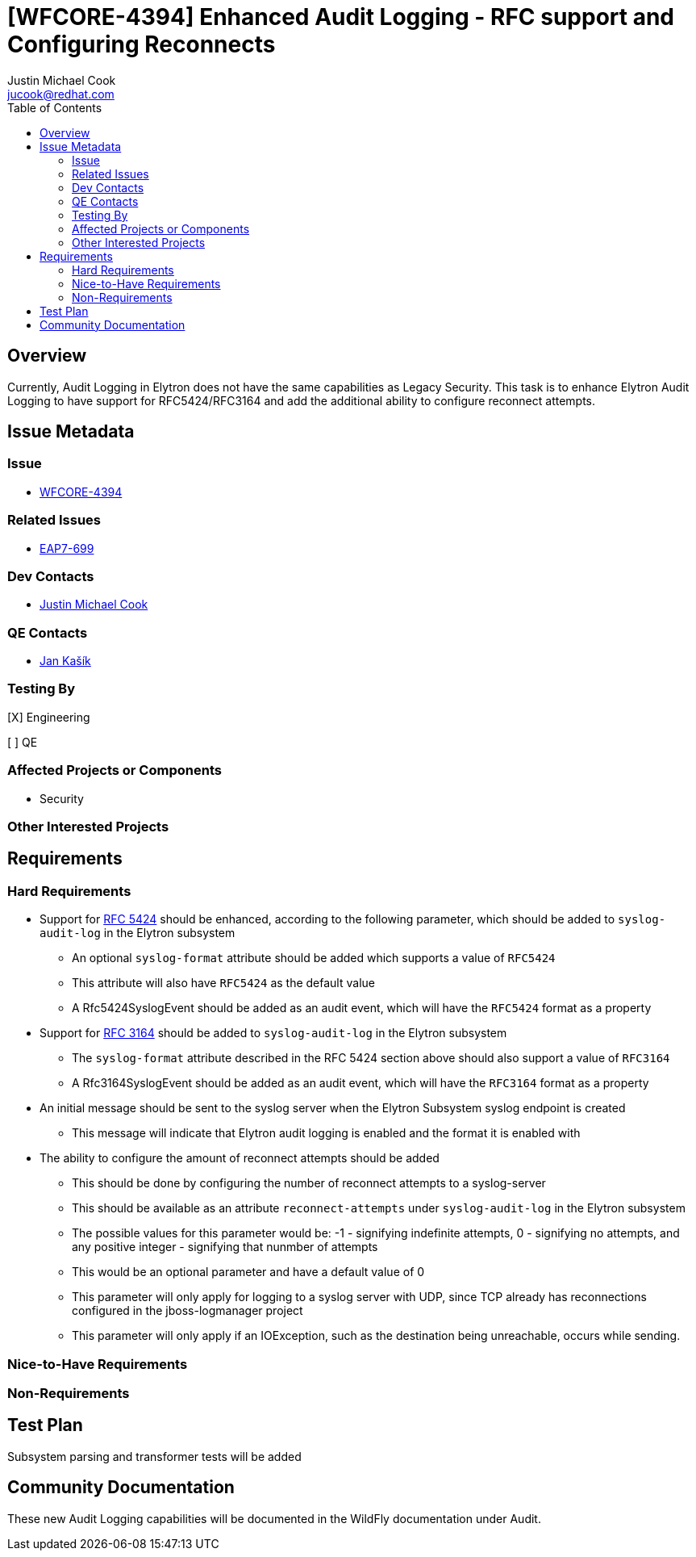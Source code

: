 = [WFCORE-4394] Enhanced Audit Logging - RFC support and Configuring Reconnects
:author:            Justin Michael Cook
:email:             jucook@redhat.com
:toc:               left
:icons:             font
:idprefix:
:idseparator:       -
:issue-base-url:    https://issues.jboss.org/browse

== Overview

Currently, Audit Logging in Elytron does not have the same capabilities as Legacy Security. This task is to enhance Elytron Audit Logging to have support for RFC5424/RFC3164 and add the additional ability to configure reconnect attempts.

== Issue Metadata

=== Issue

* https://issues.jboss.org/browse/WFCORE-4394[WFCORE-4394]

=== Related Issues

* https://issues.jboss.org/browse/EAP7-699[EAP7-699]

=== Dev Contacts

* mailto:{email}[{author}]

=== QE Contacts

* mailto:jkasik@redhat.com[Jan Kašík]

=== Testing By

[X] Engineering

[ ] QE

=== Affected Projects or Components

* Security

=== Other Interested Projects

== Requirements

=== Hard Requirements

* Support for https://tools.ietf.org/html/rfc5424[RFC 5424] should be enhanced, according to the following parameter,
which should be added to ```syslog-audit-log``` in the Elytron subsystem
** An optional ```syslog-format``` attribute should be added which supports a value of ```RFC5424```
** This attribute will also have ```RFC5424``` as the default value
** A Rfc5424SyslogEvent should be added as an audit event, which will have the ```RFC5424``` format as a property

* Support for https://tools.ietf.org/html/rfc3164[RFC 3164] should be added to ```syslog-audit-log``` in the Elytron
subsystem
** The ```syslog-format``` attribute described in the RFC 5424 section above should also support a value of
 ```RFC3164```
** A Rfc3164SyslogEvent should be added as an audit event, which will have the ```RFC3164``` format as a property

* An initial message should be sent to the syslog server when the Elytron Subsystem syslog endpoint is created
** This message will indicate that Elytron audit logging is enabled and the format it is enabled with

* The ability to configure the amount of reconnect attempts should be added
** This should be done by configuring the number of reconnect attempts to a syslog-server
** This should be available as an attribute ```reconnect-attempts``` under ```syslog-audit-log``` in the Elytron
subsystem
** The possible values for this parameter would be: -1 - signifying indefinite attempts,
0 - signifying no attempts, and any positive integer - signifying that nunmber of attempts
** This would be an optional parameter and have a default value of 0
** This parameter will only apply for logging to a syslog server with UDP, since TCP already has reconnections
configured in the jboss-logmanager project
** This parameter will only apply if an IOException, such as the destination being unreachable, occurs while sending.

=== Nice-to-Have Requirements

=== Non-Requirements

== Test Plan

Subsystem parsing and transformer tests will be added

== Community Documentation

These new Audit Logging capabilities will be documented in the WildFly documentation under Audit.